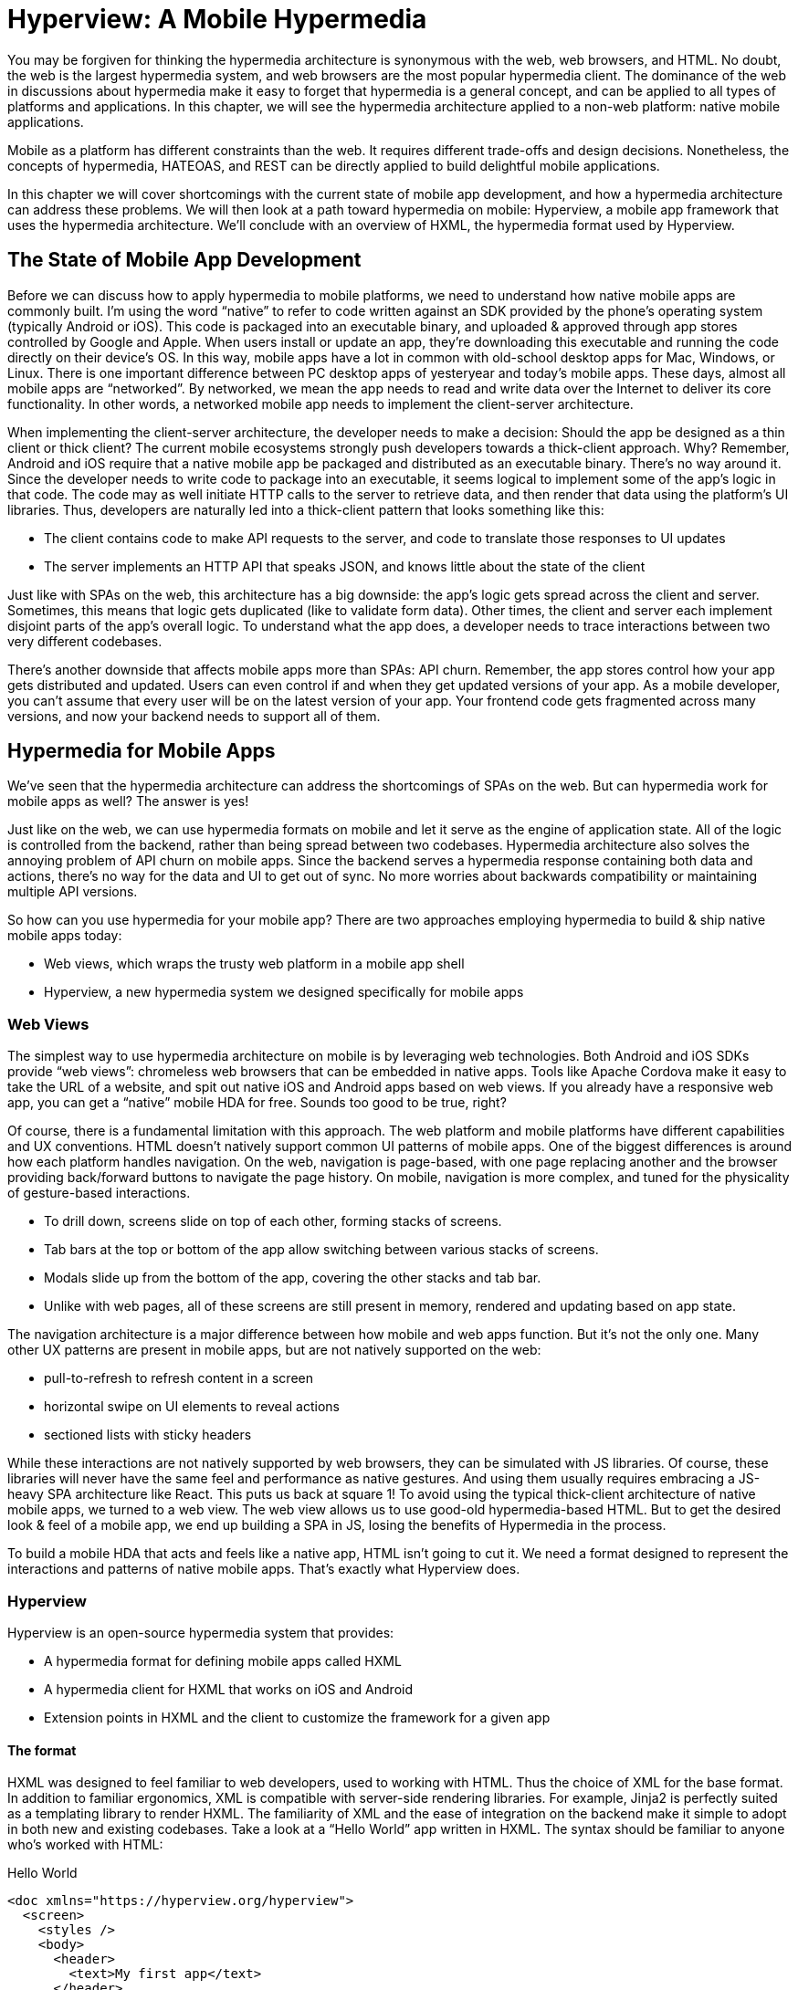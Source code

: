 
= Hyperview: A Mobile Hypermedia
:chapter: 11
:part: Bringing Hypermedia To Mobile
:part_url: /part/hyperview/
:url: /hyperview-a-mobile-hypermedia/

You may be forgiven for thinking the hypermedia architecture is synonymous with the web, web browsers, and HTML.
No doubt, the web is the largest hypermedia system, and web browsers are the most popular hypermedia client.
The dominance of the web in discussions about hypermedia make it easy to forget that hypermedia is a general concept, and can be applied to all types of platforms and applications.
In this chapter, we will see the hypermedia architecture applied to a non-web platform: native mobile applications.

Mobile as a platform has different constraints than the web.
It requires different trade-offs and design decisions.
Nonetheless, the concepts of hypermedia, HATEOAS, and REST can be directly applied to build delightful mobile applications.

In this chapter we will cover shortcomings with the current state of mobile app development, and how a hypermedia architecture can address these problems. We will then look at a path toward hypermedia on mobile: Hyperview, a mobile app framework that uses the hypermedia architecture. We'll conclude with an overview of HXML, the hypermedia format used by Hyperview.

== The State of Mobile App Development
Before we can discuss how to apply hypermedia to mobile platforms, we need to understand how native mobile apps are commonly built.
I'm using the word "`native`" to refer to code written against an SDK provided by the phone's operating system (typically Android or iOS).
This code is packaged into an executable binary, and uploaded & approved through app stores controlled by Google and Apple.
When users install or update an app, they're downloading this executable and running the code directly on their device's OS.
In this way, mobile apps have a lot in common with old-school desktop apps for Mac, Windows, or Linux.
There is one important difference between PC desktop apps of yesteryear and today's mobile apps.
These days, almost all mobile apps are "`networked`".
By networked, we mean the app needs to read and write data over the Internet to deliver its core functionality.
In other words, a networked mobile app needs to implement the client-server architecture.

When implementing the client-server architecture, the developer needs to make a decision: Should the app be designed as a thin client or thick client?
The current mobile ecosystems strongly push developers towards a thick-client approach.
Why?
Remember, Android and iOS require that a native mobile app be packaged and distributed as an executable binary.
There's no way around it.
Since the developer needs to write code to package into an executable, it seems logical to implement some of the app's logic in that code.
The code may as well initiate HTTP calls to the server to retrieve data, and then render that data using the platform's UI libraries.
Thus, developers are naturally led into a thick-client pattern that looks something like this:

- The client contains code to make API requests to the server, and code to translate those responses to UI updates
- The server implements an HTTP API that speaks JSON, and knows little about the state of the client

Just like with SPAs on the web, this architecture has a big downside: the app's logic gets spread across the client and server.
Sometimes, this means that logic gets duplicated (like to validate form data).
Other times, the client and server each implement disjoint parts of the app's overall logic.
To understand what the app does, a developer needs to trace interactions between two very different codebases.

There's another downside that affects mobile apps more than SPAs: API churn.
Remember, the app stores control how your app gets distributed and updated.
Users can even control if and when they get updated versions of your app.
As a mobile developer, you can't assume that every user will be on the latest version of your app. 
Your frontend code gets fragmented across many versions, and now your backend needs to support all of them.


== Hypermedia for Mobile Apps
(((hypermedia, "for mobile")))
We’ve seen that the hypermedia architecture can address the shortcomings of SPAs on the web.
But can hypermedia work for mobile apps as well?
The answer is yes!

Just like on the web, we can use hypermedia formats on mobile and let it serve as the engine of application state.
All of the logic is controlled from the backend, rather than being spread between two codebases.
Hypermedia architecture also solves the annoying problem of API churn on mobile apps.
Since the backend serves a hypermedia response containing both data and actions, there's no way for the data and UI to get out of sync.
No more worries about backwards compatibility or maintaining multiple API versions.

So how can you use hypermedia for your mobile app?
There are two approaches employing hypermedia to build & ship native mobile apps today:

- Web views, which wraps the trusty web platform in a mobile app shell
- Hyperview, a new hypermedia system we designed specifically for mobile apps


=== Web Views
The simplest way to use hypermedia architecture on mobile is by leveraging web technologies.
Both Android and iOS SDKs provide "`web views`": chromeless web browsers that can be embedded in native apps.
Tools like Apache Cordova make it easy to take the URL of a website, and spit out native iOS and Android apps based on web views.
If you already have a responsive web app, you can get a "`native`" mobile HDA for free.
Sounds too good to be true, right?

Of course, there is a fundamental limitation with this approach.
The web platform and mobile platforms have different capabilities and UX conventions.
HTML doesn't natively support common UI patterns of mobile apps.
One of the biggest differences is around how each platform handles navigation.
On the web, navigation is page-based, with one page replacing another and the browser providing back/forward buttons to navigate the page history.
On mobile, navigation is more complex, and tuned for the physicality of gesture-based interactions.

- To drill down, screens slide on top of each other, forming stacks of screens.
- Tab bars at the top or bottom of the app allow switching between various stacks of screens.
- Modals slide up from the bottom of the app, covering the other stacks and tab bar.
- Unlike with web pages, all of these screens are still present in memory, rendered and updating based on app state.

The navigation architecture is a major difference between how mobile and web apps function.
But it's not the only one.
Many other UX patterns are present in mobile apps, but are not natively supported on the web:

- pull-to-refresh to refresh content in a screen
- horizontal swipe on UI elements to reveal actions
- sectioned lists with sticky headers

While these interactions are not natively supported by web browsers, they can be simulated with JS libraries.
Of course, these libraries will never have the same feel and performance as native gestures.
And using them usually requires embracing a JS-heavy SPA architecture like React.
This puts us back at square 1!
To avoid using the typical thick-client architecture of native mobile apps, we turned to a web view.
The web view allows us to use good-old hypermedia-based HTML.
But to get the desired look & feel of a mobile app, we end up building a SPA in JS, losing the benefits of Hypermedia in the process.

To build a mobile HDA that acts and feels like a native app, HTML isn't going to cut it.
We need a format designed to represent the interactions and patterns of native mobile apps.
That's exactly what Hyperview does.


=== Hyperview

(((Hyperview)))
Hyperview is an open-source hypermedia system that provides:

- A hypermedia format for defining mobile apps called HXML
- A hypermedia client for HXML that works on iOS and Android
- Extension points in HXML and the client to customize the framework for a given app

==== The format

(((HXML)))
HXML was designed to feel familiar to web developers, used to working with HTML.
Thus the choice of XML for the base format.
In addition to familiar ergonomics, XML is compatible with server-side rendering libraries.
For example, Jinja2 is perfectly suited as a templating library to render HXML.
The familiarity of XML and the ease of integration on the backend make it simple to adopt in both new and existing codebases.
Take a look at a "`Hello World`" app written in HXML.
The syntax should be familiar to anyone who's worked with HTML:

.Hello World
[source,xml]
----
<doc xmlns="https://hyperview.org/hyperview">
  <screen>
    <styles />
    <body>
      <header>
        <text>My first app</text>
      </header>
      <view>
        <text>Hello World!</text>
      </view>
    </body>
  </screen>
</doc>
----

But HXML is not just a straight port of HTML with differently named tags.
In previous chapters, we've seen how htmx enhances HTML with a handful of new attributes.
These additions maintain the declarative nature of HTML, while giving developers the power to create rich web apps.
In HXML, the concepts of htmx are built into the spec.
Specifically, HXML is not limited to "`click a link`" and "`submit a form`" interactions like basic HTML.
It supports a range of triggers and actions for modifying the content on a screen.
These interactions are bundled together in a powerful concept of "`behaviors.`"
Developers can even define new behavior actions to add new capabilities to their app, without the need for scripting.
We will learn more about behaviors later in this chapter.

==== The client

(((Hypermedia, client)))
Hyperview provides an open-source HXML client library written in React Native.
With a little bit of configuration and a few steps on the command line, this library compiles into native app binaries for iOS or Android.
Users install the app on their device via an app store.
On launch, the app makes an HTTP request to the configured URL, and renders the HXML response as the first screen.

It may seem a little strange that developing a HDA using Hyperview requires a single-purpose client binary.
After all, we don't ask users to first download and install a binary to view a web app.
No, users just enter a URL in the address bar of a general-purpose web browser.
A single HTML client renders apps from any HTML server.

.One HTML server, multiple HTML clients
image::diagram/one-server-many-clients.svg[Many clients connect to one server]

It is theoretically possible to build an equivalent general-purpose "`Hyperview browser.`"
This HXML client would render apps from any HXML server, and users would enter a URL to specify the app they want to use.
But iOS and Android are built around the concept of single-purpose apps.
Users expect to find and install apps from an app store, and launch them from the home screen of their device.
Hyperview embraces this app-centric paradigm of today's popular mobile platforms.
That means that the HXML client (app binary) renders its UI from a single pre-configured HXML server:

.One HXML server, one HXML client
image::diagram/one-server-one-hxml-client.svg[One mobile client connects to the server]

Luckily, developers do not need to write a HXML client from scratch; the open-source client library does 99% of the work.
And as we will see in the next section, there are major benefits to controlling both the client and server in a HDA.


==== Extensibility

To understand the benefits of Hyperview's architecture, we need to first discuss the drawbacks of the web architecture.
On the web, any web browser can render HTML from any web server.
This level of compatibility can only happen with well-defined standards such as HTML5.
But defining and evolving standards is a laborious process.
For example, the W3C took over 7 years to go from first draft to recommendation on the HTML5 spec.
It's not surprising, given the level of thoughtfulness that needs to go into a change that impacts so many people.
But it means that progress happens slowly.
As a web developer, you may need to wait years for browsers to gain widespread support for the feature you need.

So what are the benefits of Hyperview's architecture?
In a Hyperview app, _your_ mobile app only renders HXML from _your_ server.
You don't need to worry about compatibility between your server and other mobile apps, or between your mobile app and other servers.
There is no standards body to consult.
If you want to add a blink feature to your mobile app, go ahead and implement a `<blink>` element in the client, and start returning `<blink>` elements in the HXML responses from your server.
In fact, the Hyperview client library was built with this type of extensibility in mind.
There are extension points for custom UI elements and custom behavior actions.
We expect and encourage developers to use these extensions to make HXML more expressive and customized to their app's functionality.

And by extending the HXML format and client itself, there's no need for Hyperview to include a scripting layer in HXML.
Features that require client-side logic get "`built-in`" to the client binary.
HXML responses remain pure, with UI and interactions represented in declarative XML.


=== Which Hypermedia Architecture Should You Use?

We've discussed two approaches for creating mobile apps using hypermedia systems:

- create a backend that returns HTML, and serve it in a mobile app through a web view
- create a backend that returns HXML, and serve it in a mobile app with the Hyperview client

I purposefully described the two approaches in a way to highlight their similarities.
After all, they are both based on hypermedia systems, just with different formats and clients.
Both approaches solve the fundamental issues with traditional, SPA-like mobile app development:

- The backend controls the full state of the app.
- Our app's logic is all in one place.
- The app always runs the latest version, there's no API churn to worry about.

So which approach should you use for a mobile HDA?
Based on our experience building both types of apps, we believe the Hyperview approach results in a better user experience.
The web-view will always feel out-of-place on iOS and Android; there's just no good way to replicate the patterns of navigation and interaction that mobile users expect.
Hyperview was created specifically to address the limitations of thick-client and web view approaches.
After the initial investment to learn Hyperview, you'll get all of the benefits of the Hypermedia architecture, without the downsides of a degraded user experience.

Of course, if you already have a simple, mobile-friendly web app, then using a web-view approach is sensible.
You will certainly save time from not having to serve your app as HXML in addition to HTML.
But as we will show at the end of this chapter, it doesn't take a lot of work to convert an existing Hypermedia-driven web app into a Hyperview mobile app.
But before we get there, we need to introduce the concepts of elements and behaviors in Hyperview.
Then, we'll re-build our contacts app in Hyperview.

.When Shouldn't You Use Hypermedia to Build a Mobile App?
****
Hypermedia is not always the right choice to build a mobile app.
Just like on the web, apps that require highly dynamic UIs (such as a spreadsheet application) are better implemented with client-side code.
Additionally, some apps need to function while fully offline.
Since HDAs require a server to render UI, offline-first mobile apps are not a good fit for this architecture.
However, just like on the web, developers can use a hybrid approach to build their mobile app.
The highly dynamic screens can be built with complex client-side logic, while the less dynamic screens can be built with web views or Hyperview.
In this way, developers can spend their _complexity budget_ on the core of the application, and keep the simple screens simple.
****

== Introduction to HXML

=== Hello World!

(((HXML, "Hello World!")))
HXML was designed to feel natural to web developers coming from HTML.
Let's take a closer look at the "`Hello World`" app defined in HXML:

.Hello World, revisited
[source,xml]
----
<doc xmlns="https://hyperview.org/hyperview"> <1>
  <screen> <2>
    <styles />
    <body> <3>
      <header> <4>
        <text>My first app</text>
      </header>
      <view> <5>
        <text>Hello World!</text> <6>
      </view>
    </body>
  </screen>
</doc>
----
<1> The root element of the HXML app
<2> The element representing a screen of the app
<3> The element representing the UI of the screen
<4> The element representing the top header of the screen
<5> A wrapper element around the content shown on the screen
<6> The text content shown on the screen

Nothing too strange here, right?
Just like HTML, the syntax defines a tree of elements using start tags (`<screen>`) and end tags (`</screen>`).
Elements can contain other elements (`<view>`) or text (`Hello World!`).
Elements can also be empty, represented with an empty tag (`<styles />`).
However, you'll notice that the names of the HXML element are different from those in HTML.
Let's take a closer look at each of those elements to understand what they do.

(((HXML, "<doc>")))
`<doc>` is the root of the HXML app.
Think of it as equivalent to the `<html>` element in HTML.
Note that the `<doc>` element contains an attribute `xmlns="https://hyperview.org/hyperview"`.
This defines the default namespace for the doc.
Namespaces are a feature of XML that allow one doc to contain elements defined by different developers.
To prevent conflicts when two developers use the same name for their element, each developer defines a unique namespace.
We will talk more about namespaces when we discuss custom elements & behaviors later in this chapter.
For now, it's enough to know that elements in a HXML doc without an explicit namespace are considered to be part of the `https://hyperview.org/hyperview` namespace.

(((HXML, "<screen>")))
`<screen>` represents the UI that gets rendered on a single screen of a mobile app.
It's possible for one `<doc>` to contain multiple `<screen>` elements, but we won't get into that now.
Typically, a `<screen>` element will contain elements that define the content and styling of the screen.

(((HXML, "<styles>")))
`<styles>` defines the styles of the UI on the screen.
We won't get too much into styling in Hyperview in this chapter.
Suffice it to say, unlike HTML, Hyperview does not use a separate language (CSS) to define styles.
Instead, styling rules such as colors, spacing, layout, and fonts are defined in HXML.
These rules are then explicitly referenced by UI elements, much like using classes in CSS.

(((HXML, "<body>")))
`<body>` defines the actual UI of the screen.
The body includes all text, images, buttons, forms, etc that will be shown to the user.
This is equivalent to the `<body>` element in HTML.

(((HXML, "<header>")))
`<header>` defines the header of the screen.
Typically in mobile apps, the header includes some navigation (like a back button), and the title of the screen. 
It's useful to define the header separately from the rest of the body.
Some mobile OSes will use a different transition for the header than the rest of the screen content.

(((HXML, "<view>")))
`<view>` is the basic building block for layouts and structure within the screen's body.
Think of it like a `<div>` in HTML.
Note that unlike in HTML, a `<div>` cannot directly contain text.

(((HXML, "<text>")))
`<text>` elements are the only way to render text in the UI.
In this example, "`Hello World`" is contained within a  `<text>` element.

That's all there is to define a basic "`Hello World`" app in HXML.
Of course, this isn't very exciting.
Let's cover some other built-in display elements.

=== UI Elements

==== Lists

(((HXML, "<list">)))
(((HXML, "<item">)))
A very common pattern in mobile apps is to scroll through a list of items.
The physical properties of a phone screen (long & vertical) and the intuitive gesture of swiping a thumb up & down makes this a good choice for many screens.

HXML has dedicated elements for representing lists and items.

.List element
[source,xml]
----
<list> <1>
  <item key="item1"> <2>
    <text>My first item</text> <3>
  </item>
  <item key="item2">
    <text>My second item</text>
  </item>
</list>
----
<1> Element representing a list
<2> Element representing an item in the list, with a unique key
<3> The content of the item in the list.

Lists are represented with two new elements.
The `<list>` wraps all of the items in the list.
It can be styled like a generic `<view>` (width, height, etc).
A `<list>` element only contains `<item>` elements.
Of course, these represent each unique item in the list.
Note that `<item>` is required to have a `key` attribute, which is unique among all items in the list.

You might be asking, "`Why do we need a custom syntax for lists of items?
Can't we just use a bunch of `<view>` elements?`".
Yes, for lists with a small number of items, using nested `<views>` will work quite well.
However, often the number of items in a list can be long enough to require optimizations to support smooth scrolling interactions.
Consider browsing a feed of posts in a social media app.
As you keep scrolling through the feed, it's not unusual for the app to show hundreds if not thousands of posts.
At any time, you can flick your finger to scroll to almost any part of the feed.
Mobile devices tend to be memory-constrained.
Keeping the fully-rendered list of items in memory could consume more resources than available.
That's why both iOS and Android provide APIs for optimized list UIs.
These APIs know which part of the list is currently on-screen. To save memory, they clear out the non-visible list items, and recycle the item UI objects to conserve memory.
By using explicit `<list>` and `<item>` elements in HXML, the Hyperview client knows to use these optimized list APIs to make your app more performant.

(((HXML, "<section">)))
(((HXML, "<section-list">)))
(((HXML, "<section-title">)))
It's also worth mentioning that HXML supports section lists.
Section lists are useful for building list-based UIs, where the items in the list can be grouped for the user's convenience.
For example, a UI showing a restaurant menu could group the offerings by dish type:

.Section list element
[source,xml]
----
<section-list> <1>
  <section> <2>
    <section-title> <3>
      <text>Appetizers</text>
    </section-title>
    <item key="1"> <4>
      <text>French Fries</text>
    </item>
    <item key="2">
      <text>Onion Rings</text>
    </item>
  </section>

  <section> <5>
    <section-title>
      <text>Entrees</text>
    </section-title>
    <item key="3">
      <text>Burger</text>
    </item>
  </section>
</section-list>
----
<1> Element representing a list with sections
<2> The first section of appetizer offerings
<3> Element for the title of the section, rendering the text "`Appetizers`"
<4> An item representing an appetizer
<5> A section for entree offerings

You'll notice a couple of differences between `<list>` and `<section-list>`.
The section list element only contains `<section>` elements, representing a group of items.
A section can contain a `<section-title>` element. This is used to render some UI that acts as the header of the section.
This header is "`sticky`", meaning it stays on screen while scrolling through items that belong to the corresponding section.
Finally, `<item>` elements act the same as in the regular list, but can only appear within a `<section>`.

==== Images

(((Hyperview, images)))
(((HXML, "<image>")))
Showing images in Hyperview is pretty similar to HTML, but there are a few differences.

.Image element
[source,xml]
----
<image source="/profiles/1.jpg" style="avatar" />
----

The `source` attribute specifies how to load the image.
Like in HTML, the source can be an absolute or relative URL.
Additionally, the source can be an encoded data URI, for example `data:image/png;base64,iVBORw`.
However, the source can also be a "`local`" URL, referring to an image that is bundled as an asset in the mobile app.
The local URL is prefixed with `./`:

.Image element, pointing to local source
[source,xml]
----
<image source="./logo.png" style="logo" />
----

Using Local URLs is an optimization.
Since the images are on the mobile device, they don't require a network request and will appear quickly.
However, bundling the image with the mobile app binary increases the binary size.
Using local images is a good trade-off for images that are frequently accessed but rarely change.
Good examples include the app logo, or common button icons.

The other thing to note is the presence of the `style` attribute on the `<image>` element.
In HXML, images are required to have a style that has rules for the image's `width` and `height`.
This is different from HTML, where `<img>` elements do not need to explicitly set a width and height.
web browsers will re-flow the content of a web page once the image is fetched and the dimensions are known.
While re-flowing content is a reasonable behavior for web-based documents, users do not expect mobile apps to re-flow as content loads.
To maintain a static layout, HXML requires the dimensions to be known before the image loads.

=== Inputs

(((Hyperview, inputs)))
There's a lot to cover about inputs in Hyperview.
Since this is meant to be an introduction and not an exhaustive resource, I'll highlight just a few types of inputs.
Let's start with an example of the simplest type of input, a text field.

(((HXML, "<text-field>")))
.Text field element
[source,xml]
----
<text-field
  name="first_name" <1>
  style="input" <2>
  value="Adam" <3>
  placeholder="First name" <4>
/>
----
<1> The name used when serializing data from this input
<2> The style class applied to the UI element
<3> The current value set in the field
<4> A placeholder to display when the value is empty

This element should feel familiar to anyone who's created a text field in HTML.
One difference is that most inputs in HTML use the `<input>` element with a `type` attribute, eg `<input type="text">`.
In Hyperview, each input has a unique name, in this case `<text-field>`.
By using different names, we can use more expressive XML to represent the input.

For example, let's consider a case where we want to render a UI that lets the user select one among several options.
In HTML, we would use a radio button input, something like `<input type="radio" name="choice" value="option1" />`.
Each choice is represented as a unique input element.
This never struck me as ideal.
Most of the time, radio buttons are grouped together to affect the same name.
The HTML approach leads to a lot of boilerplate (duplication of `type="radio"` and `name="choice"` for each choice).
Also, unlike radio buttons on desktop, mobile OSes don't provide a strong standard UI for selecting one option.
Most mobile apps use richer, custom UIs for these interactions.
So in HXML, we implement this UI using an element called `<select-single>`:

(((HXML, "<select-single>")))
.Select-single element
[source,xml]
----
<select-single name="choice"> <1>
  <option value="option1"> <2>
    <text>Option 1</text> <3>
  </option>
  <option value="option2">
    <text>Option 2</text>
  </option>
</select-single>
----
<1> Element representing an input where a single choice is selected. The name of the selection is defined once here.
<2> Element representing one of the choices. The choice value is defined here.
<3> The UI of the selection. In this example, we use text, but we can use any UI elements.

The `<select-single>` element is the parent of the input for selecting one choice out of many.
This element contains the `name` attribute used when serializing the selected choice.
`<option>` elements within `<select-single>` represent the available choices.
Note that each `<option>` element has a `value` attribute.
When pressed, this will be the selected value of the input.
The `<option>` element can contain any other UI elements within it.
This means that we're not hampered by rendering the input as a list of radio buttons with labels.
We can render the options as radios, tags, images, or anything else that would be intuitive for our interface.
HXML styling supports modifiers for pressed and selected states, letting us customize the UI to highlight the selected option.

Describing all features of inputs in HXML would take an entire chapter.
Instead, I'll summarize a few other input elements and their features.

(((HXML, "<select-multiple>")))
(((HXML, "<switch>")))
(((HXML, "<date-field>")))
- `<select-multiple>` works like `<select-single>`, but it supports toggling multiple options on & off. This replaces checkbox inputs in HTML.
- The `<switch>` element renders an on/off switch that is common in mobile UIs
- The `<date-field>` element supports entering in specific dates, and comes with a wide range of customizations for formatting, settings ranges, etc.

(((HXML, "<form>")))
(((HXML, "custom elements")))
Two more things to mention about inputs.
First is the `<form>` element.
The `<form>` element is used to group together inputs for serialization.
When a user takes an action that triggers a backend request, the Hyperview client will serialize all inputs in the surrounding `<form>` and include them in the request.
This is true for both `GET` and `POST` requests.
We will cover this in more detail when talking about behaviors later in this chapter.
Also later in this chapter, I'll talk about support for custom elements in HXML.
With custom elements, you can also create your own input elements.
Custom input elements allow you to build incredible powerful interactions with simple XML syntax that integrates well with the rest of HXML.

=== Styling

(((HXML, styling)))
So far, we haven't mentioned how to apply styling to all of the HXML elements.
We've seen from the Hello World app that each `<screen>` can contain a `<styles>` element.
Let's re-visit the Hello World app and fill out the `<styles>` element.

.UI styling example
[source,xml]
----
<doc xmlns="https://hyperview.org/hyperview">
  <screen>
    <styles> <1>
      <style class="body" flex="1" flexDirection="column" /> <2>
      <style class="header" borderBottomWidth="1" borderBottomColor="#ccc" />
      <style class="main" margin="24" />
      <style class="h1" fontSize="32" />
      <style class="info" color="blue" />
    </styles>

    <body style="body"> <3>
      <header style="header">
        <text style="info">My first app</text>
      </header>
      <view style="main">
        <text style="h1 info">Hello World!</text> <4>
      </view>
    </body>
  </screen>
</doc>
----
<1> Element encapsulating all of the styling for the screen
<2> Example of a definition of a style class for "`body`"
<3> Applying the "`body`" style class to a UI element
<4> Example of applying multiple style classes (h1 and info) to an element

You'll note that in HXML, styling is part of the XML format, rather than using a separate language like CSS.
However, we can draw some parallels between CSS rules and the `<style>` element.
A CSS rule consists of a selector and declarations.
In the current version of HXML, the only available selector is a class name, indicated by the `class` attribute.
The rest of the attributes on the `<style>` element are declarations, consisting of properties and property values.

UI elements within the `<screen>` can reference the `<style>` rules by adding the class names to their `<style>` property.
Note the `<text>` element around "`Hello World!`" references two style classes: `h1` and `info`. The styles from the corresponding classes are merged together in the order they appear on the element.
It's worth noting that styling properties are similar to those in CSS (color, margins/padding, borders, etc).
Currently, the only available layout engine is based on flexbox.

Style rules can get quite verbose.
For the sake of brevity, we won't include the `<styles>` element in the rest of the examples in this chapter unless necessary.

=== Custom elements

(((HXML, "custom elements")))
The core UI elements that ship with Hyperview are quite basic.
Most mobile apps require richer elements to deliver a great user experience.
Luckily, HXML can easily accommodate custom elements in its syntax.
This is because HXML is really just XML, aka "`Extensible Markup Language`".
Extensibility is already built into the format!
Developers are free to define new elements and attributes to represent custom elements.

Let's see this in action with a concrete example.
Assume that we want to add a map element to our Hello World app.
We want the map to display a defined area, and one or more markers at specific coordinates in that area.
Let's translate these requirements into XML:

- An `<area>` element will represent the area displayed by the map. To specify the area, the element will include attributes for `latitude` and `longitude` for the center of the area, and a `latitude-delta` and `longitude-delta` indicating the +/- display area around the center.
- A `<marker>` element will represent a marker in the area. The coordinates of the marker will be defined by `latitude` and `longitude` attributes on the marker.

Using these custom XML elements, an instance of the map in our app might look like this:

.Custom elements in HXML
[source,xml]
----
<doc xmlns="https://hyperview.org/hyperview">
  <screen>
    <body>
      <view>
        <text>Hello World!</text>
        <area latitude="37.8270" longitude="122.4230" latitude-delta="0.1" longitude-delta="0.1"> <1>
          <marker latitude="37.8118" longitude="-122.4177" /> <2>
        </area>
      </view>
    </body>
  </screen>
</doc>
----
<1> Custom element representing the area rendered by the map
<2> Custom element representing a marker rendered at specific coordinates on the map

The syntax feels right at home among the core HXML elements.
However, there's a potential problem.
"`area`" and "`marker`" are pretty generic names.
I could see `<area>` and `<marker>` elements being used by a customization to render charts & graphs.
If our app renders both maps and charts, the HXML markup would be ambiguous.
What should the client render when it sees `<area>` or `<marker>`?

(((Hyperview, "XML namespaces")))
This is where XML namespaces come in. XML namespaces eliminate ambiguity and collisions between elements and attributes used to represent different things.
Remember that the `<doc>` element declares that `https://hyperview.org/hyperview` is the default namespace for the entire document.
Since no other elements define namespaces, every element in the example above is part of the `https://hyperview.org/hyperview` namespace.

Let's define a new namespace for our map elements. Since this namespace will not be the default for the document, we also need to assign the namespace to a prefix we will add to our elements:

`<doc xmlns="https://hyperview.org/hyperview" xmlns:map="https://mycompany.com/hyperview-map">`

This new attribute declares that the `map:` prefix is associated with the namespace "https://mycompany.com/hyperview-map".
This namespace could be anything, but remember the goal is to use something unique that won't have collisions.
Using your company/app domain is a good way to guarantee uniqueness.
Now that we have a namespace and prefix, we need to use it for our elements:

.Namespacing the custom elements
[source,xml]
----
<doc xmlns="https://hyperview.org/hyperview" xmlns:map="https://mycompany.com/hyperview-map"> <1>
  <screen>
    <body>
      <view>
        <text>Hello World!</text>
        <map:area latitude="37.8270" longitude="122.4230" latitude-delta="0.1" longitude=delta="0.1"> <2>
          <map:marker latitude="37.8118" longitude="-122.4177" /> <3>
        </map:area> <4>
      </view>
    </body>
  </screen>
</doc>
----
<1> Definition of namespace aliased to "`map`"
<2> Adding the namespace to the "`area`" start tag
<3> Adding the namespace to the "`marker`" self-closing tag
<4> Adding the namespace to the "`area`" end tag

That's it! If we introduced a custom charting library with "`area`" and "`marker`" elements, we would create a unique namespace for those elements as well. Within the HXML doc, we could easily disambiguate `<map:area>` from `<chart:area>`.

At this point you might be wondering, "`how does the Hyperview client know to render a map when my doc includes <map:area>?`"
It's true, so far we only defined the custom element format, but we haven't implemented the element as a feature in our app.
We will get into the details of implementing custom elements in the next chapter.


=== Behaviors

As discussed in earlier chapters, HTML supports two basic types of interactions:

- Clicking a hyperlink: the client will make a GET request and render the response as a new web page.
- Submitting a form: the client will (typically) make a POST request with the serialized content of the form, and render the response as a new web page.

Clicking hyperlinks and submitting forms is enough to build simple web applications.
But relying on just these two interactions limits our ability to build richer UIs.
What if we want something to happen when the user mouses over a certain element, or perhaps when they scroll some content into the viewport?
We can't do that with basic HTML.
Additionally, both clicks and form submits result in loading a full new web page.
What if we only want to update a small part of the current page?
This is a very common scenario in rich web applications, where users expect to fetch and update content without navigating to a new page.

So with basic HTML, interactions (clicks and submits) are limited and tightly coupled to a single action (loading a new page).
Of course, using JavaScript, we can extend HTML and add some new syntax to support our desired interactions.
Htmx does exactly that with a new set of attributes:

- Interactions can be added to any element, not just links and forms.
- The interaction can be triggered via a click, submit, mouseover, or any other JavaScript event.
- The actions resulting from the trigger can modify the current page, not just request a new page.

By decoupling elements, triggers, and actions, htmx allows us to build rich Hypermedia-driven applications in a way that feels very compatible with HTML syntax and server-side web development.

(((HXML, behaviors)))
HXML takes the idea of defining interactions via triggers & actions and builds them into the spec.
We call these interactions "`behaviors.`"
We use a special `<behavior>` element to define them.
Here's an example of a simple behavior that pushes a new mobile screen onto the navigation stack:

.Basic behavior
[source,xml]
----
<text>
  <behavior <1>
    trigger="press" <2>
    action="push" <3>
    href="/next-screen" <4>
  />
  Press me!
</text>
----
<1> The element encapsulating an interaction on the parent `<text>` element.
<2> The trigger that will execute the interaction, in this case pressing the `<text>` element.
<3> The action that will execute when triggered, in this case pushing a new screen onto the current stack.
<4> The href to load on the new screen.

Let's break down what's happening in this example.
First, we have a `<text>` element with the content "Press me!".
We've shown `<text>` elements before in examples of HXML, so this is nothing new.
But now, the `<text>` element contains a new child element, `<behavior>`.
This `<behavior>` element defines an interaction on the parent `<text>` element.
It contains two attributes that are required for any behavior:

- `trigger`: defines the user action that triggers the behavior
- `action`: defines what happens when triggered

In this example, the `trigger` is set to `press`, meaning this interaction will happen when the user presses the `<text>` element.
The `action` attribute is set to `push`.
`push` is an action that will push a new screen onto the navigation stack.
Finally, Hyperview needs to know what content to load on the newly pushed screen.
This is where the `href` attribute comes in.
Notice we don't need to define the full URL.
Much like in HTML, the `href` can be an absolute or relative URL.

So that's a first example of behaviors in HXML.
You may be thinking this syntax seems quite verbose.
Indeed, pressing elements to navigate to a new screen is one of the most common interactions in a mobile app.
It would be nice to have a simpler syntax for the common case.
Luckily, `trigger` and `action` attributes have default values of `press` and `push`, respectively.
Therefore, they can be omitted to clean up the syntax:

.Basic behavior with defaults
[source,xml]
----
<text>
  <behavior href="/next-screen" /> <1>
  Press me!
</text>
----
<1> When pressed, this behavior will open a new screen with the given URL.

This markup for the `<behavior>` will produce the same interaction as the earlier example.
With the default attributes, the `<behavior>` element looks similar to an anchor `<a>` in HTML.
But the full syntax achieves our goals of decoupling elements, triggers, and actions:

- Behaviors can be added to any element, they are not limited to links and forms.
- Behaviors can specify an explicit `trigger`, not just clicks or form submits.
- Behaviors can specify an explicit `action`, not just a request for a new page.
- Extra attributes like `href` provide more context for the action.

Additionally, using a dedicated `<behavior>` element means a single element can define multiple behaviors.
This lets us execute several actions from the same trigger.
Or, we can execute different actions for different triggers on the same element.
We will show examples of the power of multiple behaviors at the end of this chapter.
First we need to show the variety of supported actions and triggers.

==== Actions

(((HXML, "behavior actions")))
Behavior actions in Hyperview fall into four general categories:

- Navigation actions, which load new screens and move between them
- Update actions, which modify the HXML of the current screen
- System actions, which interact with OS-level capabilities.
- Custom actions, which can execute any code you add to the client.

===== Navigation actions

(((HXML, "navigation actions")))
We've already seen the simplest type of action, `push`.
We classify `push` as a "`navigation action`", since it's related to navigating screens in the mobile app.
Pushing a screen onto the navigation stack is just one of several navigation actions supported in Hyperview.
Users also need to be able to go back to previous screens, open and close modals, switch between tabs, or jump to arbitrary screens.
Each of these types of navigations is supported through a different value for the `action` attribute:

- `push`: Push a new screen into the current navigation stack. This looks like a screen sliding in from the right, on top of the current screen.
- `new`: Open a new navigation stack as a modal. This looks like a screen sliding in from the bottom, on top of the current screen.
- `back`: This is a complement to the `push` action. It pops the current screen off of the navigation stack (sliding it to the right).
- `close`: This is a complement to the `new` action. It closes the current navigation stack (sliding it down).
- `reload`: Similar to a browser's "`refresh`" button, this will re-request the content of the current screen.
- `navigate`: This action will attempt to find a screen with the given `href` already loaded in the app. If the screen exists, the app will jump to that screen. If it doesn't exist, it will act the same as `push`.

`push`, `new`, and `navigate` all load a new screen.
Thus, they require an `href` attribute so that Hyperview knows what content to request for the new screen.
`back` and `close` do not load new screens, and thus do not require the `href` attribute.
`reload` is an interesting case.
By default, it will use the URL of the screen when re-requesting the content for the screen.
However, if you want to replace the screen with a different one, you can provide an `href` attribute with `reload` on the behavior element.

Let's look at an example "`widgets`" app that uses several navigation actions on one screen:

.Navigation action examples
[source,xml]
----
<screen>
  <body>
    <header>
      <text>
        <behavior action="back" /> <1>
        Back
      </text>

      <text>
        <behavior action="new" href="/widgets/new" /> <2>
        New Widget
      </text>
    </header>
    <text>
      <behavior action="reload" /> <3>
      Check for new widgets
    </text>
    <list>
      <item key="widget1">
        <behavior action="push" href="/widgets/1" /> <4>
      </item>
    </list>
  </body>
</screen>
----
<1> Takes the user to the previous screen
<2> Opens a new modal to add a widget
<3> Reloads the content of the screen, showing new widgets from the backend
<4> Pushes a new screen with details for a specific widget

Most screens in your app will need a way for the user to backtrack to the previous screen.
This is usually done with a button in the header that uses either a "`back`" or "`close`" action, depending on how the screen was opened.
In this example, we're assuming the widgets screen was pushed onto the navigation stack, so the "`back`" action is appropriate.
The header contains a second button that allows the user to enter data for a new widget.
Pressing this button will open a modal with a "`New Widget`" screen.
Since this "`New Widget`" screen will open as a modal, it will need a corresponding "`close`" action to dismiss itself and show our "`widgets`" screen again.
Finally, to see more details about a specific widget, each `<item>` element contains a behavior with a "`push`" action.
This action will push a "`Widget Detail`" screen onto the current navigation stack.
Like in the "`Widgets`" screen, "`Widget Detail`" will need a button in the header that uses the "`back`" action to let the user backtrack.

On the web, the browser handles basic navigation needs such as going back/forward, reloading the current page, or jumping to a bookmark.
iOS and Android don't provide this sort of universal navigation for native mobile apps.
It's on the app developers to handle this themselves.
Navigation actions in HXML provide an easy but powerful way for developers to build an architecture that makes sense for their app.

===== Update actions

(((HXML, "update actions")))
Behavior actions are not just limited to navigating between screens.
They can also be used to change the content on the current screen.
We call these "`update actions`".
Much like navigation actions, update actions make a request to the backend.
However, the response is not an entire HXML document, but a fragment of HXML.
This fragment is added to the HXML of the current screen, resulting in an update to the UI.
The `action` attribute of the `<behavior>` determines how the fragment gets incorporated into the HXML.
We also need to introduce a new `target` attribute on `<behavior>` to define where the fragment gets incorporated in the existing doc.
The `target` attribute is an ID reference to an existing element on the screen.

Hyperview currently supports these update actions, representing different ways to incorporate the fragment into the screen:

- `replace`: replaces the entire target element with the fragment
- `replace-inner`: replaces the children of the target element with the fragment
- `append`: adds the fragment after the last child of the target element
- `prepend`: adds the fragment before the first child of the target element.

Let's look at some examples to make this more concrete.
For these examples, let's assume our backend accepts `GET` requests to `/fragment`, and the response is a fragment of HXML that looks like `<text>My fragment</text>`.

.Update action examples
[source,xml]
----
<screen>
  <body>
    <text>
      <behavior action="replace" href="/fragment" target="area1" /> <1>
      Replace
    </text>
    <view id="area1">
      <text>Existing content</text>
    </view>

    <text>
      <behavior action="replace-inner" href="/fragment" target="area2" /> <2>
      Replace-inner
    </text>
    <view id="area2">
      <text>Existing content</text>
    </view>

    <text>
      <behavior action="append" href="/fragment" target="area3" /> <3>
      Append
    </text>
    <view id="area3">
      <text>Existing content</text>
    </view>

    <text>
      <behavior action="prepend" href="/fragment" target="area4" /> <4>
      Prepend
    </text>
    <view id="area4">
      <text>Existing content</text>
    </view>

  </body>
</screen>
----
<1> Replaces the area1 element with fetched fragment
<2> Replaces the child elements of area2 with fetched fragment
<3> Appends the fetched fragment to area3
<4> Prepends the fetched fragment to area4

In this example, we have a screen with four buttons corresponding to the four update actions: `replace`, `replace-inner`, `append`, `prepend`.
Below each button, there's a corresponding `<view>` containing some text.
Note that the `id` of each view matches the `target` on the behaviors of the corresponding button.

When the user presses the first button, the Hyperview client makes a request for `/fragment`.
Next, it looks for the target, ie the element with id "`area1`".
Finally, it replaces the `<view id="area1">` element with the fetched fragment, `<text>My fragment</text>`.
The existing view and text contained in that view will be replaced.
To the user, it will look like "`Existing content`" was changed to "`My fragment`".
In the HXML, the element `<view id="area1">` will also be gone.

The second button behaves in a similar way to the first one.
However, the `replace-inner` action does not remove the target element from the screen, it only replaces the children.
This means the resulting markup will look like `<view id="area2"><text>My fragment</text></view>`.

The third and fourth buttons do not remove any content from the screen.
Instead, the fragment will be added either after (in the case of `append`) or before (`prepend`) the children of the target element.

For completeness, let's look at the state of the screen after a user presses all four buttons:

.Update actions, after pressing buttons
[source,xml]
----
<screen>
  <body>
    <text>
      <behavior action="replace" href="/fragment" target="area1" />
      Replace
    </text>
    <text>My fragment</text> <1>

    <text>
      <behavior action="replace-inner" href="/fragment" target="area2" />
      Replace-inner
    </text>
    <view id="area2">
      <text>My fragment</text> <2>
    </view>

    <text>
      <behavior action="append" href="/fragment" target="area3" />
      Append
    </text>
    <view id="area3">
      <text>Existing content</text>
      <text>My fragment</text> <3>
    </view>

    <text>
      <behavior action="prepend" href="/fragment" target="area4" />
      Prepend
    </text>
    <view id="area4">
      <text>My fragment</text> <4>
      <text>Existing content</text>
    </view>

  </body>
</screen>
----
<1> Fragment completely replaced the target using `replace` action
<2> Fragment replaced the children of the target using `replace-inner` action
<3> Fragment added as last child of the target using `append` action
<4> fragment added as the first child of the target using `prepend` action

The examples above show actions making `GET` requests to the backend.
But these actions can also make `POST` requests by setting `verb="post"` on the `<behavior>` element.
For both `GET` and `POST` requests, the data from the parent `<form>` element will be serialized and included in the request.
For `GET` requests, the content will be URL-encoded and added as query params.
For `POST` requests, the content will be form-URL encoded and set on the request body.
Since they support `POST` and form data, update actions are often used to send data to the backend.

So far, our example of update actions require getting new content from the backend and adding it to the screen.
But sometimes we just want to change the state of existing elements.
The most common state to change for an element is its visibility.
Hyperview has `hide`, `show`, and `toggle` actions that do just that.
Like the other update actions, `hide`, `show`, and `toggle` use the `target` attribute to apply the action to an element on the current screen.

.Show, hide, and toggle actions
[source,xml]
----
<screen>
  <body>
    <text>
      <behavior action="hide" target="area" /> <1>
      Hide
    </text>

    <text>
      <behavior action="show" target="area" /> <2>
      Show
    </text>

    <text>
      <behavior action="toggle" target="area" /> <3>
      Toggle
    </text>

    <view id="area"> <4>
      <text>My fragment</text>
    </view>
  </body>
</screen>
----
<1> Hides the element with id "`area`".
<2> Shows the element with id "`area`".
<3> Toggles the visibility of the element with id "`area`".
<4> The element targeted by the actions.

In this example, the three buttons labeled "`Hide`", "`Show`", and "`Toggle`" will modify the display state of the `<view>` with ID "`area`".
Pressing "`Hide`" multiple times will have no affect once the view is hidden.
Likewise, pressing "`Show`" multiple times will have no affect once the view is showing.
Pressing "`Toggle`" will keep flipping the visibility status of the element between showing and hidden.

Hyperview comes with other actions that modify the existing HXML.
We won't cover them in detail, but I'll mention them briefly here:

- `set-value`: this action can set the value of an input element such as `<text-field>`, `<switch>`, `<select-single>`, etc.
- `select-all` and `unselect-all` work with the `<select-multiple>` element to select/deselect all options.

===== System actions

(((Hyperview, "system actions")))
Some standard Hyperview actions don't interact with the HXML at all.
Instead, they expose functionality provided by the mobile OS.
For example, both Android and iOS support a system-level "`Share`" UI.
This UI allows sharing URLs and messages from one app to another app.
Hyperview has a `share` action to support this interaction.
It involves a custom namespace, and share-specific attributes.

.System share action
[source,xml]
----
<behavior
  xmlns:share="https://instawork.com/hyperview-share" <1>
  trigger="press"
  action="share" <2>
  share:url="https://www.instawork.com" <3>
  share:message="Check out this website!" <4>
/>
----
<1> Defines the namespace for the share action.
<2> The action of this behavior will bring up the share sheet.
<3> URL to be shared.
<4> Message to be shared.

We've seen XML namespaces when talking about custom elements.
Here, we are using a namespace for the `url` and `message` attributes on the `<behavior>`.
These attribute names are generic and likely used by other components and behaviors, so the namespace ensures there will be no ambiguity.
When pressed, the "`share`" action will trigger.
The values of the `url` and `message` attributes will be passed to the system Share UI.
From there, the user will be able to share the URL & message via SMS, email, or other communication apps.

The `share` action shows how a behavior action can use custom attributes to pass along extra data needed for the interactions.
But some actions require even more structured data.
This can be provided via child elements on the `<behavior>`.
Hyperview uses this to implement the `alert` action.
The `alert` action shows a customized system-level dialog box.
This dialog needs configuration for a title and message, but also for customized buttons.
Each button needs to then trigger another behavior when pressed.
This level of configuration cannot be done with just attributes, so we use custom child elements to represent the behavior of each button.

.System alert action
[source,xml]
----
<behavior
  xmlns:alert="https://hyperview.org/hyperview-alert" <1>
  trigger="press"
  action="alert" <2>
  alert:title="Continue to next screen?" <3>
  alert:message="Are you sure you want to navigate to the next screen?" <4>
>
  <alert:option alert:label="Continue"> <5>
    <behavior action="push" href="/next" /> <6>
  </alert:option>
  <alert:option alert:label="Cancel" /> <7>
</behavior>
----
<1> Defines the namespace for the alert action.
<2> The action of this behavior will bring up a system dialog box.
<3> Title of the dialog box.
<4> Content of the dialog box.
<5> A "`continue`" option in the dialog box
<6> When "`continue`" is pressed, push a new screen onto the navigation stack.
<7> A "`cancel`" option that dismisses the dialog box.

Like the `share` behavior, `alert` uses a namespace to define some attributes and elements.
The `<behavior>` element itself contains the `title` and `message` attributes for the dialog box.
The button options for the dialog are defined using a new `<option>` element nested in the `<behavior>`.
Notice that each `<option>` element has a label, and then optionally contains a `<behavior>` itself!
This structure of the HXML allows the system dialog to trigger any interaction that can be defined as a `<behavior>`.
In the example above, pressing the "`Continue`" button will open a new screen.
But we could just as easily trigger an update action to change the current screen.
We could even open a share sheet, or a second dialog box.
But please don't do that in a real app!
With great power comes great responsibility.

===== Custom actions

(((Hyperview, "custom actions")))
You can build a lot of mobile UIs with Hyperview's standard navigation, update, and system actions.
But the standard set may not cover all interactions you will need for your mobile app.
Luckily, the action system is extensible.
In the same way you can add custom elements to Hyperview, you can also add custom behavior actions.
Custom actions have a similar syntax to the `share` and `alert` actions, using namespaces for attributes that pass along extra data.
Custom actions also have full access to the HXML of the current screen, so they can modify the state or add/remove elements from the current screen.
In the next chapter, we will create a custom behavior action to enhance our mobile contacts app.


==== Triggers

(((Hyperview, triggers)))
We've already seen the simplest type of trigger, a `press` on an element. Hyperview supports many other common triggers used in mobile apps.

===== Long-press

Closely related to a press is a long-press.
A behavior with `trigger="longPress"` will trigger when the user presses and holds on the element.
"`Long-press`" interactions are often used for shortcuts and power features.
Sometimes, elements will support different actions for both a `press` and `longPress`.
This is done using multiple `<behavior>` elements on the same UI element.

.Long-press trigger example
[source,xml]
----
<text>
  <behavior trigger="press" action="push" href="/next-screen" /> <1>
  <behavior trigger="longPress" action="push" href="/secret-screen" /> <2>
  Press (or long-press) me!
</text>
----
<1> Normal press will open the next screen.
<2> Long press will open a different screen.

In this example, a normal press will open a new screen and request content from `/next-screen`.
However, a long press will open a new screen with content from `/secret-screen`.
This is a contrived example for the sake of brevity.
A better UX would be for the long-press to bring up a contextual menu of shortcuts and advanced options.
This could be achieved by using `action="alert"` and opening a system dialog box with the shortcuts.

===== Load

Sometimes we want an action to trigger as soon as the screen loads.
`trigger="load"` does exactly this.
One use case is to quickly load a shell of the screen, and then fill in the main content on the screen with a second update action.

.Load trigger example
[source,xml]
----
<body>
  <view>
    <text>My app</text>
    <view id="container"> <1>
      <behavior trigger="load" action="replace" href="/content" target="container"> <2>
      <text>Loading...</text> <3>
    </view>
  </view>
</body>
----
<1> Container element without the actual content
<2> Behavior that immediately fires off a request for /content to replace the container
<3> Loading UI that appears until the content is fetched and replaced.

In this example, We load a screen with a heading ("`My app`") but no content.
Instead, we show a `<view>` with ID "`container`" and some "`Loading...`" text.
As soon as this screen loads, the behavior with `trigger="`load`"` fires off the `replace` action.
It requests content from the `/content` path and replaces the container view with the response.


===== Visible

Unlike `load`, the `visible` trigger will only execute the behavior when the element with the behavior is scrolled into the viewport on the mobile device.
The `visible` action is commonly used to implement an infinite-scroll interaction on a `<list>` of `<item>` elements.
The last item in the list includes a behavior with `trigger="visible"`.
The `append` action will fetch the next page of items and append them to the list.

===== Refresh

This trigger captures a "`pull to refresh`" action on `<list>` and `<view>` items.
This interaction is associated with fetching up-to-date content from the backend.
Thus, it's typically paired with an update or reload action to show the latest data on the screen.

.Pull-to-refresh trigger example
[source,xml]
----
<body>
  <view scroll="true">
    <behavior trigger="refresh" action="reload" /> <1>
    <text>No items yet</text>
  </view>
</body>
----
<1> When the view is pulled down to refresh, reload the screen.

Note that adding a behavior with `trigger="refresh"` to a `<view>` or `<list>` will add the pull-to-refresh interaction to the element, including showing a spinner as the element is pulled down.


===== Focus, blur, and change
These triggers are related to interactions with input elements.
Thus, they will only trigger behaviors attached to elements like `<text-field>`.
`focus` and `blur` will trigger when the user focuses and blurs the input element, respectively.
`change` will trigger when the value of the input element changes, like when the user types a letter in a text field.
These triggers are often used with behaviors that need to perform some server-side validation on the form fields.
For example, when the user types in a username and then blurs the field, a behavior could trigger on `blur` to make a request to the backend and check for uniqueness of the username.
If the entered username is not unique, the response could include an error message letting the user know they need to pick a different username.


==== Using multiple behaviors
(((HXML, "multiple behaviors")))
Most of the examples shown above attach a single `<behavior>` to an element.
But there's no such limitation in Hyperview; elements can define multiple behaviors.
We already saw an example where a single element had different actions triggered on `press` and `longPress`.
But we can also trigger multiple actions on the same trigger.

In this admittedly contrived example, we want to hide two elements on the screen when pressing the "`Hide`" button.
The two elements are far apart in the HXML, and cannot be hidden by hiding a common parent element.
But, we can trigger two behaviors at the same time, each one executing a "`hide`" action but targeting different elements.

.Multiple behaviors triggering on press
[source,xml]
----
<screen>
  <body>
    <text id="area1">Area 1</text>

    <text>
      <behavior trigger="press" action="hide" target="area1" /> <1>
      <behavior trigger="press" action="hide" target="area2" /> <2>
      Hide
    </text>

    <text id="area2">Area 2</text>
  </body>
</screen>
----
<1> Hide element with ID "`area1`" when pressed.
<2> Hide element with ID "`area2`" when pressed.

Hyperview processes behaviors in the order they appear in the markup.
In this case, the element with ID "`area1`" will be hidden first, followed by the element with ID "`area2`".
Since "`hide`" is an instantaneous action (ie, it doesn't make an HTTP request), both elements will appear to hide simultaneously.
But what if we triggered two actions that depend on responses from HTTP requests (like "`replace-inner`")?
In that case, each individual action is processed as soon as Hyperview receives the HTTP response.
Depending on network latency, the two actions could take effect in any order, and they are not guaranteed to be applied simultaneously.

We've seen elements with multiple behaviors and different triggers.
And we've seen elements with multiple behaviors with the same trigger.
These concepts can be mixed together too.
It's not unusual for a production Hyperview app to contain several behaviors, some triggering together and others triggering on different interactions.
Using multiple behaviors with custom actions keeps HXML declarative, without sacrificing functionality.

// TODO astep: keep? reformat?
We're covering a lot of new material, so we'll add brief summaries to our sprint through Hyperview and HXML. 

.Summary
****
- HXML looks similar to HTML, but it uses elements that correspond to mobile UIs, like `<screen>`, `<header>`, `<list>` and more.
- HXML includes input elements that implement common patterns in mobile apps, such as `<switch>`, `<select-single>`, and `<select-multiple>`.
- New UI components can be added to HXML using namespaced elements. The Hyperview client can be easily extended to render these new elements.
- Interactions in HXML are defined using `<behavior>` elements. Inspired by htmx, `<behavior>` elements decouple user interactions (triggers) from the resulting actions.
- Navigation between screens in Hyperview is done using behaviors with navigation actions, like `push`, `back`, `new`, and `close`.
- Updates to screens in Hyperview are defined using behaviors with update actions, such as `replace` and `append`.
- System interactions in Hyperview are defined using behaviors with system actions, such as `alert` and `share`.
- New actions can be added to HXML using namespaced attributes. The Hyperview client can be easily extended to interpret the new actions.
****

// TODO astep: suggested conclusion, transition
== Hypermedia, for Mobile

There is a story for Hypermedia-Driven Applications on mobile. Mobile app platforms push developers towards a thick-client architecture. But apps that use a thick client suffer from the same problems as SPAs on the web. Using the hypermedia architecture for mobile apps can solve these problems.

Hyperview, based on a new format called HXML, offers a path here. It provides an open-source mobile thin client to render HXML. And HXML opens a toolkit of elements and patterns that correspond to mobile UIs. Developers can evolve Hyperview to suit their apps' requirements, while fully embracing the hypermedia architecture. That's a win.

Yes, hypermedia can work for mobile apps, too. In the next two chapters we'll show how by moving Contact.app to mobile. 



[.design-note]
.HTML Notes: Maximize Your Server-Side Strengths
****
A big advantage of the hypermedia-driven approach is that it makes the server-side environment far more important when building your web application. Rather than simply producing JSON, your back end is an integral component in the user experience of your web application.

Because of this, it makes sense to look deeply into the functionality available there. Many older web frameworks have incredibly deep functionality available around producing HTML. Features like server-side caching can make the difference between an incredibly snappy web application and a sluggish user experience.

Take time to learn all the tools available to you.

A good rule of thumb is to shoot to have responses in your application take less than 100ms to complete, and mature server side frameworks have tools to help make this happen.

Server-side environments often have extremely mature mechanisms for factoring (or organizing) your code properly. The Model/View/Controller pattern is well-developed in most environments, and tools like modules, packages, etc. provide an excellent way to organize your code.

Whereas SPAs user interfaces are typically organized via components, hypermedia-driven applications are typically organized via template inclusion, where the server-side templates are broken up according to the HTML-rendering needs of the application, and then included in one another as needed. This tends to lead to fewer, chunkier files than you would find in a component-based application.

Another technology to look for are Template Fragments, which allow you to render only part of a template file. This can reduce even further the number of template files required for your server-side application.

A related tip is to take advantage of direct access to the data store. When an application is built using the SPA approach, the data store typically lives behind a JSON API. This level of indirection often prevents front end developers from being able to take full advantage of the tools available in the data store. GraphQL can help address this issue, but comes with security-related issues that do not appear to be well understood by many developers.

When you produce your HTML on the server side, on the other hand, the developer creating that HTML can have full access to the data store and take advantage of, for example, joins and aggregation functions in SQL stores.

This puts far more expressive power directly in the hands of the developer producing the HTML. Because your hypermedia API can be structured around your UI needs, you can tune each endpoint to issue as few data store requests as possible.

A good rule of thumb is that every request should shoot to have three or fewer data-store accesses.
****